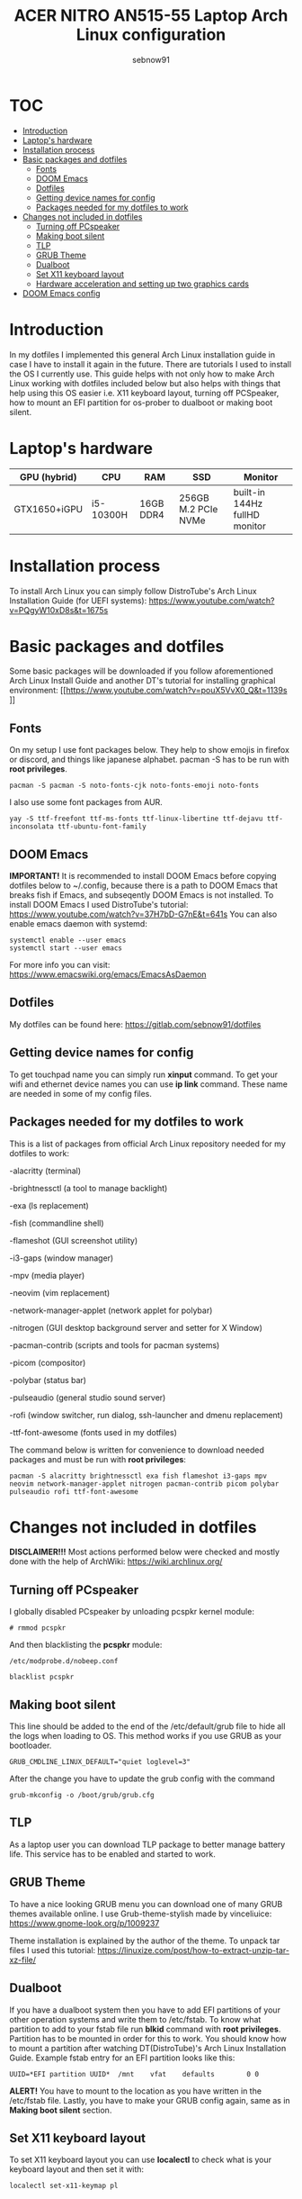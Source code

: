 #+title: ACER NITRO AN515-55 Laptop Arch Linux configuration
#+author: sebnow91

* :TOC:
- [[#introduction][Introduction]]
- [[#laptops-hardware][Laptop's hardware]]
- [[#installation-process][Installation process]]
- [[#basic-packages-and-dotfiles][Basic packages and dotfiles]]
  - [[#fonts][Fonts]]
  - [[#doom-emacs][DOOM Emacs]]
  - [[#dotfiles][Dotfiles]]
  - [[#getting-device-names-for-config][Getting device names for config]]
  - [[#packages-needed-for-my-dotfiles-to-work][Packages needed for my dotfiles to work]]
- [[#changes-not-included-in-dotfiles][Changes not included in dotfiles]]
  - [[#turning-off-pcspeaker][Turning off PCspeaker]]
  - [[#making-boot-silent][Making boot silent]]
  - [[#tlp][TLP]]
  - [[#grub-theme][GRUB Theme]]
  - [[#dualboot][Dualboot]]
  - [[#set-x11-keyboard-layout][Set X11 keyboard layout]]
  - [[#hardware-acceleration-and-setting-up-two-graphics-cards][Hardware acceleration and setting up two graphics cards]]
- [[#doom-emacs-config][DOOM Emacs config]]

* Introduction
In my dotfiles I implemented this general Arch Linux installation guide in case I have to install it again in the future.
There are tutorials I used to install the OS I currently use. This guide helps with not only how to make Arch Linux working with dotfiles
included below but also helps with things that help using this OS easier i.e. X11 keyboard layout, turning off PCSpeaker, how to mount an EFI partition
for os-prober to dualboot or making boot silent.

* Laptop's hardware

| GPU (hybrid) | CPU       | RAM       | SSD                 | Monitor                       |
|--------------+-----------+-----------+---------------------+-------------------------------|
| GTX1650+iGPU | i5-10300H | 16GB DDR4 | 256GB M.2 PCIe NVMe | built-in 144Hz fullHD monitor |

* Installation process
To install Arch Linux you can simply follow DistroTube's Arch Linux Installation Guide (for UEFI systems):
[[https://www.youtube.com/watch?v=PQgyW10xD8s&t=1675s]]

* Basic packages and dotfiles
Some basic packages will be downloaded if you follow aforementioned Arch Linux Install Guide and another DT's
tutorial for installing graphical environment:
[[https://www.youtube.com/watch?v=pouX5VvX0_Q&t=1139s
]]
** Fonts
On my setup I use font packages below. They help to show emojis in firefox or discord, and things like japanese alphabet.
pacman -S has to be run with *root privileges*.
#+BEGIN_EXAMPLE
pacman -S pacman -S noto-fonts-cjk noto-fonts-emoji noto-fonts
#+END_EXAMPLE
I also use some font packages from AUR.
#+BEGIN_EXAMPLE
yay -S ttf-freefont ttf-ms-fonts ttf-linux-libertine ttf-dejavu ttf-inconsolata ttf-ubuntu-font-family
#+END_EXAMPLE

** DOOM Emacs
*IMPORTANT!* It is recommended to install DOOM Emacs before copying dotfiles below to ~/.config, because there is a path to DOOM Emacs
that breaks fish if Emacs, and subseqently DOOM Emacs is not installed. To install DOOM Emacs I used DistroTube's tutorial:
https://www.youtube.com/watch?v=37H7bD-G7nE&t=641s
You can also enable emacs daemon with systemd:
#+BEGIN_EXAMPLE
systemctl enable --user emacs
systemctl start --user emacs
#+END_EXAMPLE
For more info you can visit:
https://www.emacswiki.org/emacs/EmacsAsDaemon

** Dotfiles
My dotfiles can be found here:
https://gitlab.com/sebnow91/dotfiles

** Getting device names for config
To get touchpad name you can simply run *xinput* command. To get your wifi and ethernet device names you can use *ip link* command.
These name are needed in some of my config files.

** Packages needed for my dotfiles to work
This is a list of packages from official Arch Linux repository needed for my dotfiles to work:

-alacritty (terminal)

-brightnessctl (a tool to manage backlight)

-exa (ls replacement)

-fish (commandline shell)

-flameshot (GUI screenshot utility)

-i3-gaps (window manager)

-mpv (media player)

-neovim (vim replacement)

-network-manager-applet (network applet for polybar)

-nitrogen (GUI desktop background server and setter for X Window)

-pacman-contrib (scripts and tools for pacman systems)

-picom (compositor)

-polybar (status bar)

-pulseaudio (general studio sound server)

-rofi (window switcher, run dialog, ssh-launcher and dmenu replacement)

-ttf-font-awesome (fonts used in my dotfiles)

The command below is written for convenience to download needed packages and must be run with *root privileges*:
#+BEGIN_EXAMPLE
pacman -S alacritty brightnessctl exa fish flameshot i3-gaps mpv neovim network-manager-applet nitrogen pacman-contrib picom polybar pulseaudio rofi ttf-font-awesome
#+END_EXAMPLE

* Changes not included in dotfiles

*DISCLAIMER!!!* Most actions performed below were checked and mostly done with the help of ArchWiki:
https://wiki.archlinux.org/

** Turning off PCspeaker
I globally disabled PCspeaker by unloading pcspkr kernel module:
#+BEGIN_EXAMPLE
# rmmod pcspkr
#+END_EXAMPLE
And then blacklisting the *pcspkr* module:
#+BEGIN_EXAMPLE
/etc/modprobe.d/nobeep.conf

blacklist pcspkr
#+END_EXAMPLE

** Making boot silent
This line should be added to the end of the /etc/default/grub file to hide all the logs when loading to OS.
This method works if you use GRUB as your bootloader.
#+BEGIN_EXAMPLE
GRUB_CMDLINE_LINUX_DEFAULT="quiet loglevel=3"
#+END_EXAMPLE
After the change you have to update the grub config with the command
#+BEGIN_EXAMPLE
grub-mkconfig -o /boot/grub/grub.cfg
#+END_EXAMPLE

** TLP
As a laptop user you can download TLP package to better manage battery life. This service has to be enabled and started to work.

** GRUB Theme
To have a nice looking GRUB menu you can download one of many GRUB themes available online. I use Grub-theme-stylish made by vinceliuice:
https://www.gnome-look.org/p/1009237

Theme installation is explained by the author of the theme. To unpack tar files I used this tutorial:
https://linuxize.com/post/how-to-extract-unzip-tar-xz-file/

** Dualboot
If you have a dualboot system then you have to add EFI partitions of your other operation systems and write them to /etc/fstab. To know what partition
to add to your fstab file run *blkid* command with *root privileges*. Partition has to be mounted in order for this to work. You should know how to mount
a partition after watching DT(DistroTube)'s Arch Linux Installation Guide. Example fstab entry for an EFI partition looks like this:
#+BEGIN_EXAMPLE
UUID=*EFI partition UUID*  /mnt    vfat    defaults        0 0
#+END_EXAMPLE
*ALERT!* You have to mount to the location as you have written in the /etc/fstab file.
Lastly, you have to make your GRUB config again, same as in *Making boot silent* section.

** Set X11 keyboard layout
To set X11 keyboard layout you can use *localectl* to check what is your keyboard layout and then set it with:
#+BEGIN_EXAMPLE
localectl set-x11-keymap pl
#+END_EXAMPLE

** Hardware acceleration and setting up two graphics cards
To enable hardware acceleration you need to have video drivers installed. For this laptop the needed video drivers are: xf86-video-intel and nvidia.
To enable hardware aceeleration in firefox (my default browser) I followed this guide:
https://www.youtube.com/watch?v=tpy9yws-J2I&t=463s
To set up NVIDIA Optimus I used this guide:
https://www.youtube.com/watch?v=jncc3QL8RWI
Some steps were unclear in the documentation so they are explained below.

*** Xinit optimus-manager configuration
I use xorg-xinit to start my X session, so to make optimus-manager working I found this guide:
https://dev.to/snikhill/optimus-manager-on-arch-linux-1589
You simply add lines below before any graphical environment related commands (compositor, window manager):
#+BEGIN_SRC bash
if [[[[ -f /usr/bin/prime-offload ]]]]; then
    /usr/bin/prime-offload
fi
#+END_SRC
Then, after your graphical environment command you add these lines:
#+BEGIN_SRC bash
if [[ -f /usr/bin/prime-switch ]]; then
    sudo /usr/bin/prime-switch
fi
#+END_SRC

*** User configuration file
Optimus-manager config file has to be created in /etc/optimus-manager and named as optimus-manager.conf. My whole config for this laptop looks like this:
#+BEGIN_EXAMPLE
[nvidia]
dynamic_power_management=fine
#+END_EXAMPLE
It is *Configuration 1* mentioned in this offical optimus-manager guide:
https://github.com/Askannz/optimus-manager/wiki/A-guide--to-power-management-options

*** Runtime D3 status: Disabled by default
From this guide:
[[https://download.nvidia.com/XFree86/Linux-x86_64/435.17/README/dynamicpowermanagement.html]]
In the section *Automated Setup* I followed the 2. point there. I added *options nvidia "NV_regDynamicPowerManagement=0x02"*
in /etc/modprobe.d/nvidia.conf file (this file had to be created). After rebooting and calling *cat /proc/driver/nvidia/gpus/0000:01:00.0/power*
that was the result:
#+BEGIN_EXAMPLE
Runtime D3 status:          Enabled (fine-grained)
Video Memory:               Off

GPU Hardware Support:
 Video Memory Self Refresh: Supported
 Video Memory Off:          Supported

Power Limits:
 Default:                   N/A milliwatts
 GPU Boost:                 N/A milliwatts
#+END_EXAMPLE

* DOOM Emacs config
These commands should be pasted into ~/.doom.d/config.el. They help me configure DOOM Emacs to my liking:
#+BEGIN_SRC elisp
(beacon-mode 1) ;requires (!package beacon) in ~/.doom.d/packages.el ;enables beacon
(set-face-attribute 'default nil :height 140) ;allows to change font size :height takes argument as pixels/10, so this is 14px font-size
(define-key evil-insert-state-map (kbd "TAB") 'tab-to-tab-stop) ;with this I do not have to click tab twice to indent text
#+END_SRC
